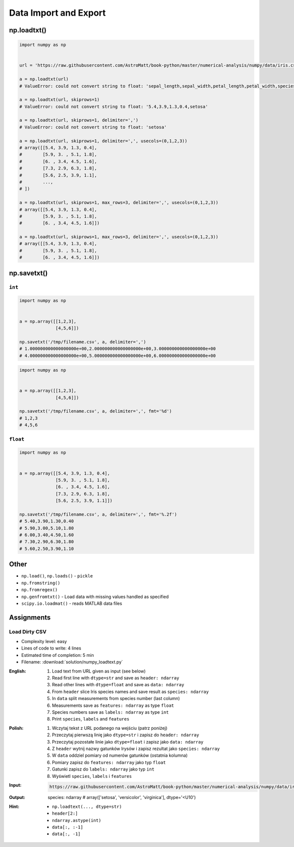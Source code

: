 **********************
Data Import and Export
**********************


np.loadtxt()
============
.. code-block:: python

    import numpy as np


    url = 'https://raw.githubusercontent.com/AstroMatt/book-python/master/numerical-analysis/numpy/data/iris.csv'

    a = np.loadtxt(url)
    # ValueError: could not convert string to float: 'sepal_length,sepal_width,petal_length,petal_width,species'

    a = np.loadtxt(url, skiprows=1)
    # ValueError: could not convert string to float: '5.4,3.9,1.3,0.4,setosa'

    a = np.loadtxt(url, skiprows=1, delimiter=',')
    # ValueError: could not convert string to float: 'setosa'

    a = np.loadtxt(url, skiprows=1, delimiter=',', usecols=(0,1,2,3))
    # array([[5.4, 3.9, 1.3, 0.4],
    #        [5.9, 3. , 5.1, 1.8],
    #        [6. , 3.4, 4.5, 1.6],
    #        [7.3, 2.9, 6.3, 1.8],
    #        [5.6, 2.5, 3.9, 1.1],
    #        ...,
    # ])

    a = np.loadtxt(url, skiprows=1, max_rows=3, delimiter=',', usecols=(0,1,2,3))
    # array([[5.4, 3.9, 1.3, 0.4],
    #        [5.9, 3. , 5.1, 1.8],
    #        [6. , 3.4, 4.5, 1.6]])

    a = np.loadtxt(url, skiprows=1, max_rows=3, delimiter=',', usecols=(0,1,2,3))
    # array([[5.4, 3.9, 1.3, 0.4],
    #        [5.9, 3. , 5.1, 1.8],
    #        [6. , 3.4, 4.5, 1.6]])


np.savetxt()
============

``int``
-------
.. code-block:: python

    import numpy as np


    a = np.array([[1,2,3],
                  [4,5,6]])

    np.savetxt('/tmp/filename.csv', a, delimiter=',')
    # 1.000000000000000000e+00,2.000000000000000000e+00,3.000000000000000000e+00
    # 4.000000000000000000e+00,5.000000000000000000e+00,6.000000000000000000e+00

.. code-block:: python

    import numpy as np


    a = np.array([[1,2,3],
                  [4,5,6]])

    np.savetxt('/tmp/filename.csv', a, delimiter=',', fmt='%d')
    # 1,2,3
    # 4,5,6

``float``
---------
.. code-block:: python

    import numpy as np


    a = np.array([[5.4, 3.9, 1.3, 0.4],
                  [5.9, 3. , 5.1, 1.8],
                  [6. , 3.4, 4.5, 1.6],
                  [7.3, 2.9, 6.3, 1.8],
                  [5.6, 2.5, 3.9, 1.1]])

    np.savetxt('/tmp/filename.csv', a, delimiter=',', fmt='%.2f')
    # 5.40,3.90,1.30,0.40
    # 5.90,3.00,5.10,1.80
    # 6.00,3.40,4.50,1.60
    # 7.30,2.90,6.30,1.80
    # 5.60,2.50,3.90,1.10


Other
=====
* ``np.load()``, ``np.loads()`` - ``pickle``
* ``np.fromstring()``
* ``np.fromregex()``
* ``np.genfromtxt()`` - Load data with missing values handled as specified
* ``scipy.io.loadmat()`` - reads MATLAB data files


Assignments
===========

Load Dirty CSV
--------------
* Complexity level: easy
* Lines of code to write: 4 lines
* Estimated time of completion: 5 min
* Filename: :download:`solution/numpy_loadtext.py`

:English:
    #. Load text from URL given as input (see below)
    #. Read first line with ``dtype=str`` and save as ``header: ndarray``
    #. Read other lines with ``dtype=float`` and save as ``data: ndarray``
    #. From ``header`` slice Iris species names and save result as ``species: ndarray``
    #. In ``data`` split measurements from species number (last column)
    #. Measurements save as ``features: ndarray`` as type ``float``
    #. Species numbers save as ``labels: ndarray`` as type ``int``
    #. Print ``species``, ``labels`` and ``features``

:Polish:
    #. Wczytaj tekst z URL podanego na wejściu (patrz poniżej)
    #. Przeczytaj pierwszą linię jako ``dtype=str`` i zapisz do ``header: ndarray``
    #. Przeczytaj pozostałe linie jako ``dtype=float`` i zapisz jako ``data: ndarray``
    #. Z ``header`` wytnij nazwy gatunków Irysów i zapisz rezultat jako ``species: ndarray``
    #. W ``data`` oddziel pomiary od numerów gatunków (ostatnia kolumna)
    #. Pomiary zapisz do ``features: ndarray`` jako typ ``float``
    #. Gatunki zapisz do ``labels: ndarray`` jako typ ``int``
    #. Wyświetl ``species``, ``labels`` i ``features``

:Input:
    .. code-block:: text

        https://raw.githubusercontent.com/AstroMatt/book-python/master/numerical-analysis/numpy/data/iris-dirty.csv

:Output:

    species: ndarray
    # array(['setosa', 'versicolor', 'virginica'], dtype='<U10')

:Hint:
    * ``np.loadtext(..., dtype=str)``
    * ``header[2:]``
    * ``ndarray.astype(int)``
    * ``data[:, :-1]``
    * ``data[:, -1]``
